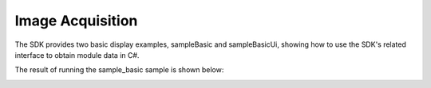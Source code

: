 Image Acquisition
===================

The SDK provides two basic display examples, sampleBasic and sampleBasicUi, showing how to use the SDK's related interface to obtain module data in C#.

The result of running the sample_basic sample is shown below:

.. image:: imageCsharp/win_Cs2.jpg